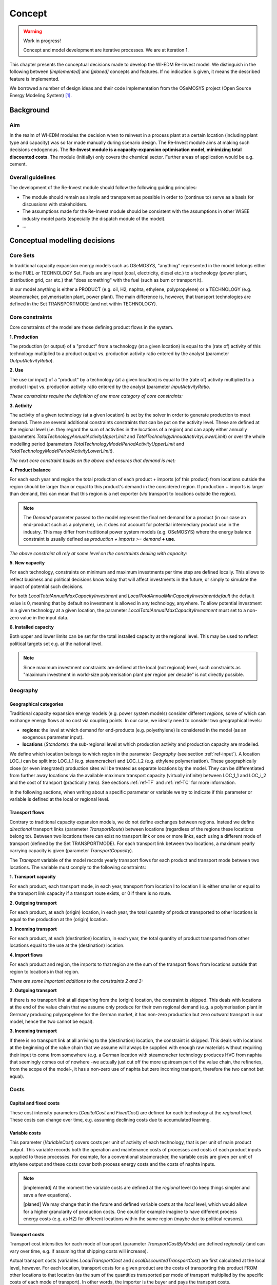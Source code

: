 *******
Concept
*******

.. warning::
    Work in progress!
    
    Concept and model development are iterative processes. We are at iteration 1.
 
This chapter presents the conceptual decisions made to develop the WI-EDM Re-Invest model.
We distinguish in the following between *[implemented]* and *[planed]* concepts and features. If no indication is given, it means the described feature is implemented.

We borrowed a number of design ideas and their code implementation from the OSeMOSYS project (Open Source Energy Modeling System) [#f1]_.

Background
===========

Aim
----

In the realm of WI-EDM modules the decision when to reinvest in a process plant at a certain location (including plant type and capacity) was so far made manually during scenario design.
The Re-Invest module aims at making such decisions endogenous. The **Re-Invest module is a capacity-expansion optimisation model, minimizing total discounted costs**.
The module (initially) only covers the chemical sector. Further areas of application would be e.g. cement.

Overall guidelines
-------------------

The development of the Re-Invest module should follow the following guiding principles:

- The module should remain as simple and transparent as possible in order to (continue to) serve as a basis for discussions with stakeholders.
- The assumptions made for the Re-Invest module should be consistent with the assumptions in other WISEE industry model parts (especially the dispatch module of the model).
- ...

Conceptual modelling decisions
===============================

Core Sets
----------

In traditional capacity expansion energy models such as OSeMOSYS, "anything" represented in the model belongs either to the FUEL or TECHNOLOGY Set.
Fuels are any input (coal, electricity, diesel etc.) to a technology (power plant, distribution grid, car etc.) that "does something" with the fuel (such as burn or transport it).

In our model anything is either a PRODUCT (e.g. oil, H2, naphta, ethylene, polypropylene) or a TECHNOLOGY (e.g. steamcracker, polymerisation plant, power plant). 
The main difference is, however, that transport technologies are defined in the Set TRANSPORTMODE (and not within TECHNOLOGY).

Core constraints
-----------------

Core constraints of the model are those defining product flows in the system.

**1. Production**

The production (or output) of a "product" from a technology (at a given location) is equal to the (rate of) activity 
of this technology multiplied to a product output vs. production activity ratio entered by the analyst
(parameter *OutputActivityRatio*).

**2. Use**

The use (or input) of a "product" by a technology (at a given location) is equal 
to the (rate of) activity multiplied to a product input vs. production activity ratio entered by the analyst
(parameter *InputActivityRatio*.

*These constraints require the definition of one more category of core constraints:*

**3. Activity**

The activity of a given technology (at a given location) is set by the solver in order to 
generate production to meet demand. There are several additional constraints constraints that 
can be put on the activity level. These are defined at the regional level (i.e. they regard 
the sum of activities in the locations of a region) and can apply either annually 
(parameters *TotalTechnologyAnnualActivityUpperLimit* and *TotalTechnologyAnnualActivityLowerLimit*) 
or over the whole modelling period (parameters *TotalTechnologyModelPeriodActivityUpperLimit* 
and *TotalTechnologyModelPeriodActivityLowerLimit*).

*The next core constraint builds on the above and ensures that demand is met:*

**4. Product balance**

For each each year and region the total production of each product + imports 
(of this product) from locations outside the region should be larger than or equal to 
this product's demand in the considered region. If production + imports is larger than 
demand, this can mean that this region is a net exporter (*via* transport to locations outside the region).

.. note::

    The *Demand* parameter passed to the model represent the final net demand for a product 
    (in our case an end-product such as a polymere), i.e. it does not account for potential
    intermediary product use in the industry. This may differ from traditional power system 
    models (e.g. OSeMOSYS) where the energy balance constraint is usually defined as 
    *production + imports >= demand* **+ use**. 

*The above constraint all rely at some level on the constraints dealing with capacity:*

**5. New capacity**

For each technology, constraints on minimum and maximum investments per time step 
are defined locally. This allows to reflect business and political decisions know today 
that will affect investments in the future, or simply to simulate the impact of 
potential such decisions.

For both *LocalTotalAnnualMaxCapacityInvestment* and *LocalTotalAnnualMinCapacityInvestmentdefault* 
the default value is 0, meaning that by default no investment is allowed in any technology, anywhere. 
To allow potential investment in a given technology at a given location, the parameter 
*LocalTotalAnnualMaxCapacityInvestment* must set to a non-zero value in the input data.

**6. Installed capacity**

Both upper and lower limits can be set for the total installed capacity at the regional level. 
This may be used to reflect political targets set e.g. at the national level.

.. note::
    
    Since maximum investment constraints are defined at the local (not regional) level, 
    such constraints as  "maximum investment in world-size polymerisation plant per 
    region per decade" is not directly possible.

Geography
----------

Geographical categories
^^^^^^^^^^^^^^^^^^^^^^^^

Traditional capacity expansion energy models (e.g. power system models) consider different *regions*, some of which can exchange energy flows at no cost via coupling points.
In our case, we ideally need to consider two geographical levels:

- **regions**: the level at which demand for end-products (e.g. polyethylene) is considered in the model (as an exogenous parameter input).
- **locations** (*Standorte*): the sub-regional level at which production activity and production capacity are modelled.

We define which location belongs to which region in the parameter *Geography* (see section :ref:`ref-input`). 
A location LOC_i can be split into LOC_i_1 (e.g. steamcracker) and LOC_i_2 (e.g. ethylene polymerisation). 
These geographically close (or even integrated) production sites will be treated as separate locations by the model. 
They can be differentiated from further away locations via the available maximum transport capacity (virtually infinite) 
between LOC_1_1 and LOC_i_2 and the cost of transport (practically zero). See sections :ref:`ref-TF` and :ref:`ref-TC` for more information.

In the following sections, when writing about a specific parameter or variable we try to indicate if this parameter or variable is defined at the local or regional level.

.. _ref-TF:

Transport flows
^^^^^^^^^^^^^^^^

Contrary to traditional capacity expansion models, we do not define exchanges between regions. 
Instead we define *directional* transport links (parameter *TransportRoute*) between locations (regardless of the regions these locations belong to). 
Between two locations there can exist no transport link or one or more links, each using a different mode of transport (defined by the Set TRANSPORTMODE). 
For each transport link between two locations, a maximum yearly carrying capacity is given (parameter *TransportCapacity*).

The *Transport* variable of the model records yearly transport flows for each product and transport mode between two locations. 
The variable must comply to the following constraints:

**1. Transport capacity**

For each product, each transport mode, in each year, transport from location l to location ll is either smaller or equal to the transport link capacity if a transport route exists, or 0 if there is no route.

**2. Outgoing transport**

For each product, at each (origin) location, in each year, the total quantity of product transported to other locations is equal to the production at the (origin) location.

**3. Incoming transport**

For each product, at each (destination) location, in each year, the total quantity of product transported from other locations equal to the use at the (destination) location.

**4. Import flows**

For each product and region, the imports to that region are the sum of the transport flows from locations outside that region to locations in that region.

*There are some important additions to the constraints 2 and 3:*

**2. Outgoing transport**

If there is no transport link at all departing from the (origin) location, the constraint is skipped. 
This deals with locations at the end of the value chain that we assume only produce for their own regional demand 
(e.g. a polymerisation plant in Germany producing polypropylene for the German market, it has non-zero production 
but zero outward transport in our model, hence the two cannot be equal).
    
**3. Incoming transport**

If there is no transport link at all arriving to the (destination) location, the constraint is skipped. 
This deals with locations at the beginning of the value chain that we assume will always be supplied with 
enough raw materials without requiring their input to come from somewhere 
(e.g. a German location with steamcracker technology produces HVC from naphta that 
seemingly comes out of nowhere -we actually just cut off the more upstream part of the value chain, 
the refineries, from the scope of the model-, it has a non-zero use of naphta but zero 
incoming transport, therefore the two cannot bet equal).

Costs
------

Capital and fixed costs
^^^^^^^^^^^^^^^^^^^^^^^^

These cost intensity parameters (*CapitalCost* and *FixedCost*) are defined for each technology at the *regional* level. These costs can change over time, e.g. assuming declining costs due to accumulated learning.

Variable costs
^^^^^^^^^^^^^^^

This parameter (*VariableCost*) covers costs per unit of activity of each technology, that is per unit of main product output. 
This variable records both the operation and maintenance costs of processes and costs of each product inputs supplied to those processes. 
For example, for a conventional steamcracker, the variable costs are given per unit of ethylene output and these costs cover both process energy costs and the costs of naphta inputs.

.. note::

    [implementd] At the moment the variable costs are defined at the *regional* level (to keep things simpler and save a few equations). 
    
    [planed] We may change that in the future and defined variable costs at the *local* level, which would allow for a higher granularity of production costs. 
    One could for example imagine to have different process energy costs (e.g. as H2) for different locations within the same region (maybe due to political reasons).

.. _ref-TC:

Transport costs
^^^^^^^^^^^^^^^^

Transport cost intensities for each mode of transport (parameter *TransportCostByMode*) are defined *regionally* (and can vary over time, e.g. if assuming that shipping costs will increase). 

Actual transport costs (variables *LocalTransportCost* and *LocalDiscountedTransportCost*) are first calculated at the local level, however. 
For each location, transport costs for a given product are the costs of transporting this product FROM other locations to that location 
(as the sum of the quantities transported per mode of transport multiplied by the specific costs of each mode of transport). 
In other words, the importer is the buyer and pays the transport costs.

When aggregated at the regional level (variables *DiscountedTransportCostByProduct* and *DiscountedTransportCost*), transport costs include both intra-regional transport AND imports from other regions. 
There is no double-counting, however, since transport costs are only registered at the importing location.

Salvage value
^^^^^^^^^^^^^^

From *Howells et al. (2011)* [#f1]_:

    "When a technology is invested in during the model period but ends its operational 
    life before, it is assumed to have no value at the end of the model period. However, 
    if a technology (invested in during the model period) still has some component of 
    its operational life at the end of the period, that should be estimated. Several 
    methods exist to determine the extent to which a technology has depreciated. And this 
    in turn is used to calculate its salvage value by the end of the period. Sinking fund 
    depreciation is assumed here.

    A salvage value is determined, based on the technology’s operational life, its 
    year of investment and discount rate. Following this it is discounted to the 
    beginning first model year by a discount rate applied over the modeling period."

.. warning::
    I implemented salvage value just like in OSeMOSYS (see constraints SV1 and SV2) 
    and used it in the calculation of the total discounted costs (constraint TDC1) 
    as follows:
    
        TotalDiscountedCost = DiscountedOperatingCost + DiscountedCapitalInvestment - DiscountedSalvageValue + DiscountedTransportCost
    
    However, when doing this, we obtain *TotalDiscountedCost = 0* in the optimal solution. 
    What happens is that the *DiscountedSalvageValue* takes the opposite value of the sum 
    of the other costs. I couldn^t find what I did wrong, but the problem is that I don^t 
    really understand what salvage value is supposed to do / to be. I need someone who 
    understands a bit of economics to explain this to me again...
    
    In the meantime, I just shut off salvage value from the total cost calculation, 
    as follows (constraint TDC1):
    
         TotalDiscountedCost = DiscountedOperatingCost + DiscountedCapitalInvestment + DiscountedTransportCost
    
    Doing this, we have a non-zero *TotalDiscountedCost* in the optimal solution, 
    which makes more sense.

Discounted costs
^^^^^^^^^^^^^^^^^

Each cost item [capital, fixed, variable, transport, salvage value] should be calculated in constant monetary terms and then discounted to determine a net present value (NPV). 
To calculate the NPV cost, each technology can have either a default global discount rate or one specific to that technology.

Since in our model we calculate costs first at the *local* level and then aggregate at the *regional* level, 
we try to discount costs early, i.e. already at the local level, so as to allow comparisons of different cost categories across both locations and time. 
Variable names give indications on the level processing of different cost items, for example:

- *LocalCapitalInvestment*: local, undiscounted
- *LocalDiscountedCapitalInvestment*: local, discounted
- *DiscountedCapitalInvestment*: regional, discounted

Continuous vs. discrete capacity expansion
------------------------------------------

[implemented]
Continuous capacity expansion.

[planed]
Discrete capacity expansion (e.g. new steamcracker capacity can be invested in only 100 Mt ethylenne production block capacity). 

.. note::
    Discrete capacity expansion will require Mix Integer Programing (MIP), which will inevitably strongly increase calculation time.


.. rubric:: Footnotes

.. [#f1] Howells, M., Rogner, H., Strachan, N., Heaps, C., Huntington, H., Kypreos, S., Hughes, A., Silveira, S., DeCarolis, J., Bazillian, M., Roehrl, A. (2011) OSeMOSYS: The Open Source Energy Modeling System - An introduction to its ethos, structure and development. *Energy Policy*, 39 (2011), 5850–5870.